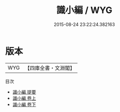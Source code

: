 #+TITLE: 識小編 / WYG
#+DATE: 2015-08-24 23:22:24.382163
* 版本
 |       WYG|【四庫全書・文淵閣】|
目次
 - [[file:KR3j0079_000.txt::000-1a][識小編 提要]]
 - [[file:KR3j0079_001.txt::001-1a][識小編 卷上]]
 - [[file:KR3j0079_002.txt::002-1a][識小編 卷下]]
